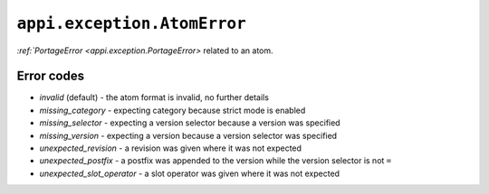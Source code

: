.. _appi.exception.AtomError:

============================
``appi.exception.AtomError``
============================

`:ref:`PortageError <appi.exception.PortageError>` related to an atom.


Error codes
-----------

- `invalid` (default) - the atom format is invalid, no further details
- `missing_category` - expecting category because strict mode is enabled
- `missing_selector` - expecting a version selector because a version was specified
- `missing_version` - expecting a version because a version selector was specified
- `unexpected_revision` - a revision was given where it was not expected
- `unexpected_postfix` - a postfix was appended to the version while the version
  selector is not ``=``
- `unexpected_slot_operator` - a slot operator was given where it was not expected
